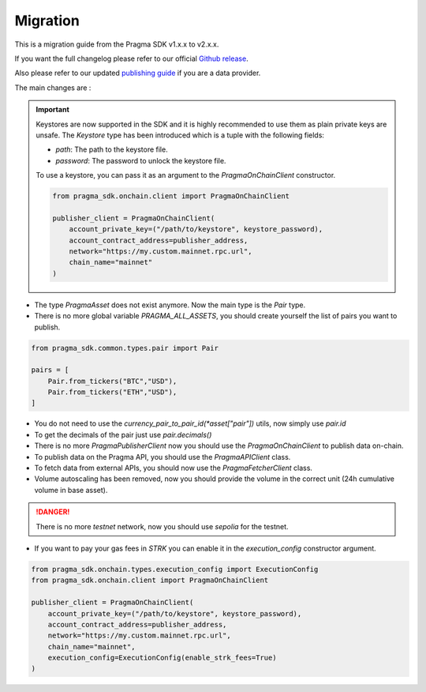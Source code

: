 Migration
==========

This is a migration guide from the Pragma SDK v1.x.x to v2.x.x.

If you want the full changelog please refer to our official `Github release <https://github.com/astraly-labs/pragma-sdk/releases/tag/v2.0.0-rc0>`_.

Also please refer to our updated `publishing guide <https://docs.pragma.build/Resources/Cairo%201/data-feeds/publishing-data>`_ if you are a data provider.

The main changes are :

.. important::

    Keystores are now supported in the SDK and it is highly recommended to use them as plain private keys are unsafe.
    The `Keystore` type has been introduced which is a tuple with the following fields:

    - `path`: The path to the keystore file.
    - `password`: The password to unlock the keystore file.

    To use a keystore, you can pass it as an argument to the `PragmaOnChainClient` constructor.

    .. code-block:: python

        from pragma_sdk.onchain.client import PragmaOnChainClient

        publisher_client = PragmaOnChainClient(
            account_private_key=("/path/to/keystore", keystore_password),
            account_contract_address=publisher_address,
            network="https://my.custom.mainnet.rpc.url",
            chain_name="mainnet"
        )


- The type `PragmaAsset` does not exist anymore. Now the main type is the `Pair` type.
- There is no more global variable `PRAGMA_ALL_ASSETS`, you should create yourself the list of pairs you want to publish.

.. code-block:: python

    from pragma_sdk.common.types.pair import Pair

    pairs = [
        Pair.from_tickers("BTC","USD"),
        Pair.from_tickers("ETH","USD"),
    ]

- You do not need to use the `currency_pair_to_pair_id(*asset["pair"])` utils, now simply use `pair.id`
- To get the decimals of the pair just use `pair.decimals()`
- There is no more `PragmaPublisherClient` now you should use the `PragmaOnChainClient` to publish data on-chain.
- To publish data on the Pragma API, you should use the `PragmaAPIClient` class.
- To fetch data from external APIs, you should now use the `PragmaFetcherClient` class.
- Volume autoscaling has been removed, now you should provide the volume in the correct unit (24h cumulative volume in base asset).

.. danger::

    There is no more `testnet` network, now you should use `sepolia` for the testnet.

- If you want to pay your gas fees in `STRK` you can enable it in the `execution_config` constructor argument.

.. code-block:: python

    from pragma_sdk.onchain.types.execution_config import ExecutionConfig
    from pragma_sdk.onchain.client import PragmaOnChainClient

    publisher_client = PragmaOnChainClient(
        account_private_key=("/path/to/keystore", keystore_password),
        account_contract_address=publisher_address,
        network="https://my.custom.mainnet.rpc.url",
        chain_name="mainnet",
        execution_config=ExecutionConfig(enable_strk_fees=True)
    )
